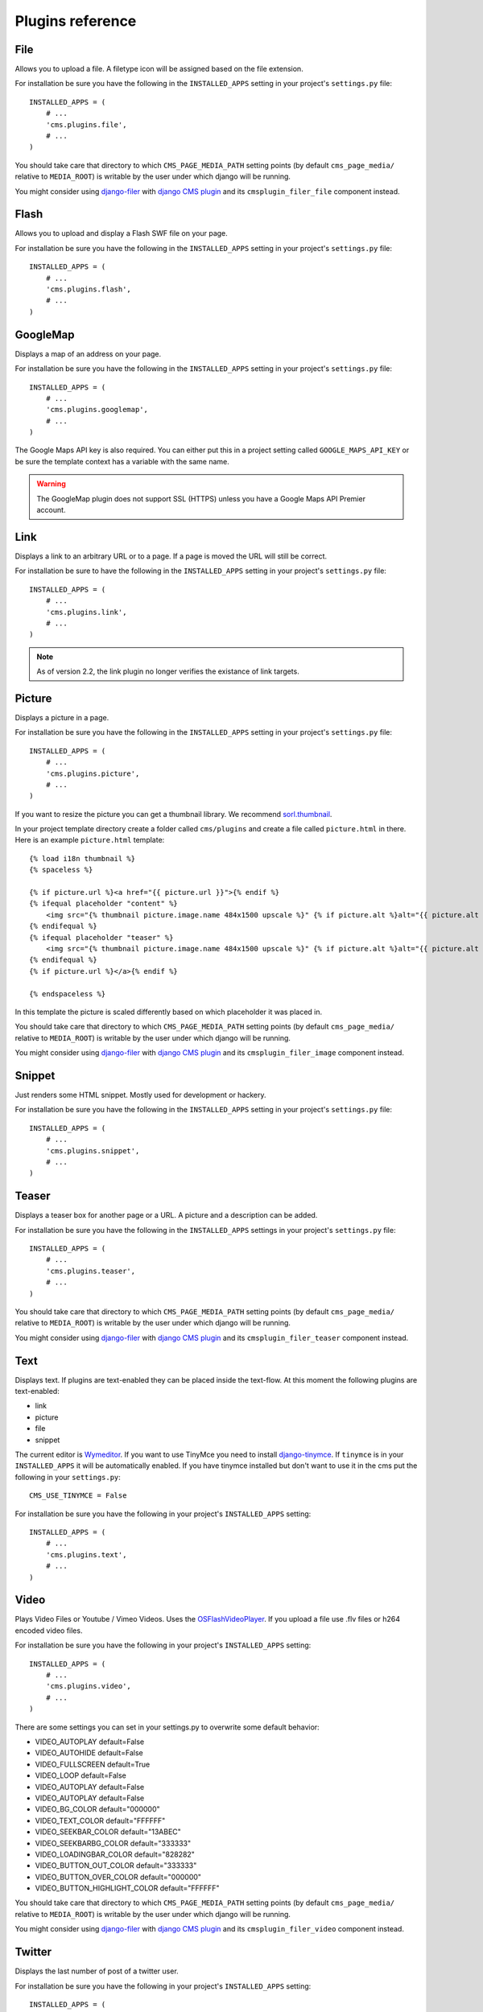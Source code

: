 #################
Plugins reference
#################

****
File
****

Allows you to upload a file. A filetype icon will be assigned based on the file
extension.

For installation be sure you have the following in the ``INSTALLED_APPS`` setting
in your project's ``settings.py`` file::

    INSTALLED_APPS = (
        # ...
        'cms.plugins.file',
        # ...
    )

You should take care that directory to which ``CMS_PAGE_MEDIA_PATH`` setting
points (by default ``cms_page_media/`` relative to ``MEDIA_ROOT``) is writable
by the user under which django will be running.

You might consider using `django-filer`_ with `django CMS plugin`_ and its
``cmsplugin_filer_file`` component instead.

.. _django-filer: https://github.com/stefanfoulis/django-filer
.. _django CMS plugin: https://github.com/stefanfoulis/cmsplugin-filer


*****
Flash
*****

Allows you to upload and display a Flash SWF file on your page.

For installation be sure you have the following in the ``INSTALLED_APPS``
setting in your project's ``settings.py`` file::

    INSTALLED_APPS = (
        # ...
        'cms.plugins.flash',
        # ...
    )


*********
GoogleMap
*********

Displays a map of an address on your page.

For installation be sure you have the following in the ``INSTALLED_APPS``
setting in your project's ``settings.py`` file::

    INSTALLED_APPS = (
        # ...
        'cms.plugins.googlemap',
        # ...
    )

The Google Maps API key is also required. You can either put this in a project
setting called ``GOOGLE_MAPS_API_KEY`` or be sure the template context has a
variable with the same name.

.. warning:: The GoogleMap plugin does not support SSL (HTTPS) unless you have a
             Google Maps API Premier account.

****
Link
****

Displays a link to an arbitrary URL or to a page. If a page is moved the URL
will still be correct.

For installation be sure to have the following in the ``INSTALLED_APPS``
setting in your project's ``settings.py`` file::

    INSTALLED_APPS = (
        # ...
        'cms.plugins.link',
        # ...
    )

.. note:: As of version 2.2, the link plugin no longer verifies the existance of
          link targets.


*******
Picture
*******

Displays a picture in a page.

For installation be sure you have the following in the ``INSTALLED_APPS``
setting in your project's ``settings.py`` file::

    INSTALLED_APPS = (
        # ...
        'cms.plugins.picture',
        # ...
    )

If you want to resize the picture you can get a thumbnail library. We
recommend `sorl.thumbnail <http://code.google.com/p/sorl-thumbnail/>`_.

In your project template directory create a folder called ``cms/plugins`` and
create a file called ``picture.html`` in there. Here is an example
``picture.html`` template::

    {% load i18n thumbnail %}
    {% spaceless %}

    {% if picture.url %}<a href="{{ picture.url }}">{% endif %}
    {% ifequal placeholder "content" %}
        <img src="{% thumbnail picture.image.name 484x1500 upscale %}" {% if picture.alt %}alt="{{ picture.alt }}" {% endif %}/>
    {% endifequal %}
    {% ifequal placeholder "teaser" %}
        <img src="{% thumbnail picture.image.name 484x1500 upscale %}" {% if picture.alt %}alt="{{ picture.alt }}" {% endif %}/>
    {% endifequal %}
    {% if picture.url %}</a>{% endif %}

    {% endspaceless %}

In this template the picture is scaled differently based on which placeholder
it was placed in.

You should take care that directory to which ``CMS_PAGE_MEDIA_PATH`` setting
points (by default ``cms_page_media/`` relative to ``MEDIA_ROOT``) is writable
by the user under which django will be running.

You might consider using `django-filer`_ with `django CMS plugin`_ and its
``cmsplugin_filer_image`` component instead.

.. _django-filer: https://github.com/stefanfoulis/django-filer
.. _django CMS plugin: https://github.com/stefanfoulis/cmsplugin-filer


*******
Snippet
*******

Just renders some HTML snippet. Mostly used for development or hackery.

For installation be sure you have the following in the ``INSTALLED_APPS``
setting in your project's ``settings.py`` file::

    INSTALLED_APPS = (
        # ...
        'cms.plugins.snippet',
        # ...
    )


******
Teaser
******

Displays a teaser box for another page or a URL. A picture and a description
can be added.

For installation be sure you have the following in the ``INSTALLED_APPS``
settings in your project's ``settings.py`` file::

    INSTALLED_APPS = (
        # ...
        'cms.plugins.teaser',
        # ...
    )

You should take care that directory to which ``CMS_PAGE_MEDIA_PATH`` setting
points (by default ``cms_page_media/`` relative to ``MEDIA_ROOT``) is writable
by the user under which django will be running.

You might consider using `django-filer`_ with `django CMS plugin`_ and its
``cmsplugin_filer_teaser`` component instead.

.. _django-filer: https://github.com/stefanfoulis/django-filer
.. _django CMS plugin: https://github.com/stefanfoulis/cmsplugin-filer


****
Text
****

Displays text. If plugins are text-enabled they can be placed inside the
text-flow. At this moment the following plugins are text-enabled:

- link
- picture
- file
- snippet

The current editor is `Wymeditor <http://www.wymeditor.org/>`_. If you want to
use TinyMce you need to install `django-tinymce
<http://code.google.com/p/django-tinymce/>`_. If ``tinymce`` is in your
``INSTALLED_APPS`` it will be automatically enabled. If you have tinymce
installed but don't want to use it in the cms put the following in your
``settings.py``::

    CMS_USE_TINYMCE = False

For installation be sure you have the following in your project's
``INSTALLED_APPS`` setting::

    INSTALLED_APPS = (
        # ...
        'cms.plugins.text',
        # ...
    )


*****
Video
*****

Plays Video Files or Youtube / Vimeo Videos. Uses the `OSFlashVideoPlayer
<http://github.com/FlashJunior/OSFlashVideoPlayer>`_. If you upload a file use
.flv files or h264 encoded video files.

For installation be sure you have the following in your project's ``INSTALLED_APPS`` setting::

    INSTALLED_APPS = (
        # ...
        'cms.plugins.video',
        # ...
    )

There are some settings you can set in your settings.py to overwrite some
default behavior:

- VIDEO_AUTOPLAY default=False
- VIDEO_AUTOHIDE default=False
- VIDEO_FULLSCREEN default=True
- VIDEO_LOOP default=False
- VIDEO_AUTOPLAY default=False
- VIDEO_AUTOPLAY default=False

- VIDEO_BG_COLOR default="000000"
- VIDEO_TEXT_COLOR default="FFFFFF"
- VIDEO_SEEKBAR_COLOR default="13ABEC"
- VIDEO_SEEKBARBG_COLOR default="333333"
- VIDEO_LOADINGBAR_COLOR default="828282"
- VIDEO_BUTTON_OUT_COLOR default="333333"
- VIDEO_BUTTON_OVER_COLOR default="000000"
- VIDEO_BUTTON_HIGHLIGHT_COLOR default="FFFFFF"

You should take care that directory to which ``CMS_PAGE_MEDIA_PATH`` setting
points (by default ``cms_page_media/`` relative to ``MEDIA_ROOT``) is writable
by the user under which django will be running.

You might consider using `django-filer`_ with `django CMS plugin`_ and its
``cmsplugin_filer_video`` component instead.

.. _django-filer: https://github.com/stefanfoulis/django-filer
.. _django CMS plugin: https://github.com/stefanfoulis/cmsplugin-filer


*******
Twitter
*******

Displays the last number of post of a twitter user.

For installation be sure you have the following in your project's
``INSTALLED_APPS`` setting::

    INSTALLED_APPS = (
        # ...
        'cms.plugins.twitter',
        # ...
    )


*******
Inherit
*******

Displays all plugins of an other page or an other language. Great if you need
always the same plugins on a lot of pages.

For installation be sure you have the following in your project's
``INSTALLED_APPS`` setting::

    INSTALLED_APPS = (
        # ...
        'cms.plugins.inherit',
        # ...
    )

.. warning:: The inherit plugin is currently the only core-plugin which can
             **not** be used in non-cms placeholders.
